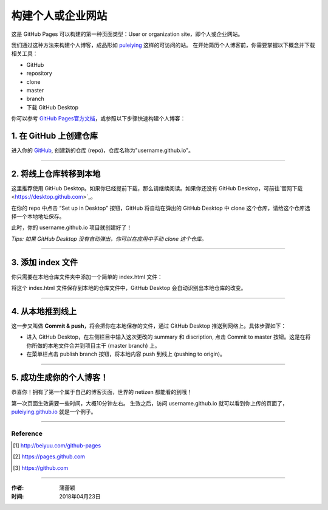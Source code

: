 =========================================
构建个人或企业网站
=========================================

这是 GitHub Pages 可以构建的第一种页面类型：User or organization site，即个人或企业网站。

我们通过这种方法来构建个人博客，成品形如 `puleiying <https://puleiying.github.io>`_ 这样的可访问的站。
在开始简历个人博客前，你需要掌握以下概念并下载相关工具：

* GitHub

* repository

* clone

* master

* branch

* 下载 GitHub Desktop



你可以参考 `GitHub Pages官方文档 <https://pages.github.com/>`_，或参照以下步骤快速构建个人博客：


1. 在 GitHub 上创建仓库
>>>>>>>>>>>>>>>>>>>>>>>

进入你的 `GitHub <https://github.com/>`_, 创建新的仓库 (repo)，仓库名称为"username.github.io"。



---------------------

2. 将线上仓库转移到本地
>>>>>>>>>>>>>>>>>>>>>

这里推荐使用 GitHub Desktop。如果你已经提前下载，那么请继续阅读。如果你还没有 GitHub Desktop，可前往`官网下载 <https://desktop.github.com>`_。

在你的 repo 中点击 “Set up in Desktop” 按钮，GitHub 将自动在弹出的 GitHub Desktop 中 clone 这个仓库，请给这个仓库选择一个本地地址保存。
    
|2_cloneRepo|

此时，你的 username.github.io 项目就创建好了！

*Tips: 如果 GitHub Desktop 没有自动弹出，你可以在应用中手动 clone 这个仓库。*



---------------------

3. 添加 index 文件
>>>>>>>>>>>>>>>>>>>>>>>>

你只需要在本地仓库文件夹中添加一个简单的 index.html 文件：

|index|

将这个 index.html 文件保存到本地的仓库文件中，GitHub Desktop 会自动识别出本地仓库的改变。



---------------------

4. 从本地推到线上
>>>>>>>>>>>>>>>>>>

这一步又叫做 **Commit & push**，将会把你在本地保存的文件，通过 GitHub Desktop 推送到网络上。具体步骤如下：

* 进入 GitHub Desktop，在左侧栏目中输入这次更改的 summary 和 discription, 点击 Commit to master 按钮。这是在将你所做的本地文件合并到项目主干 (master branch) 上。

* 在菜单栏点击 publish branch 按钮，将本地内容 push 到线上 (pushing to origin)。

|desktop-demo|



----------------------

5. 成功生成你的个人博客！
>>>>>>>>>>>>>>>>>>>>>>

恭喜你！拥有了第一个属于自己的博客页面，世界的 netizen 都能看的到哦！

第一次页面生效需要一些时间，大概10分钟左右。
生效之后，访问 username.github.io 就可以看到你上传的页面了，`puleiying.github.io <https://puleiying.github.io>`_ 就是一个例子。



-------------------

Reference
===========

.. [#] http://beiyuu.com/github-pages
.. [#] https://pages.github.com
.. [#] https://github.com


.. |githubpages_admin| image:: image/githubpages_admin.png
.. |index| image:: image/index.png
.. |2_cloneRepo| image:: image/2_cloneRepo.png
.. |desktop-demo| image:: image/desktop-demo.gif


-------------------

:作者: 蒲蕾颖

:时间: 2018年04月23日